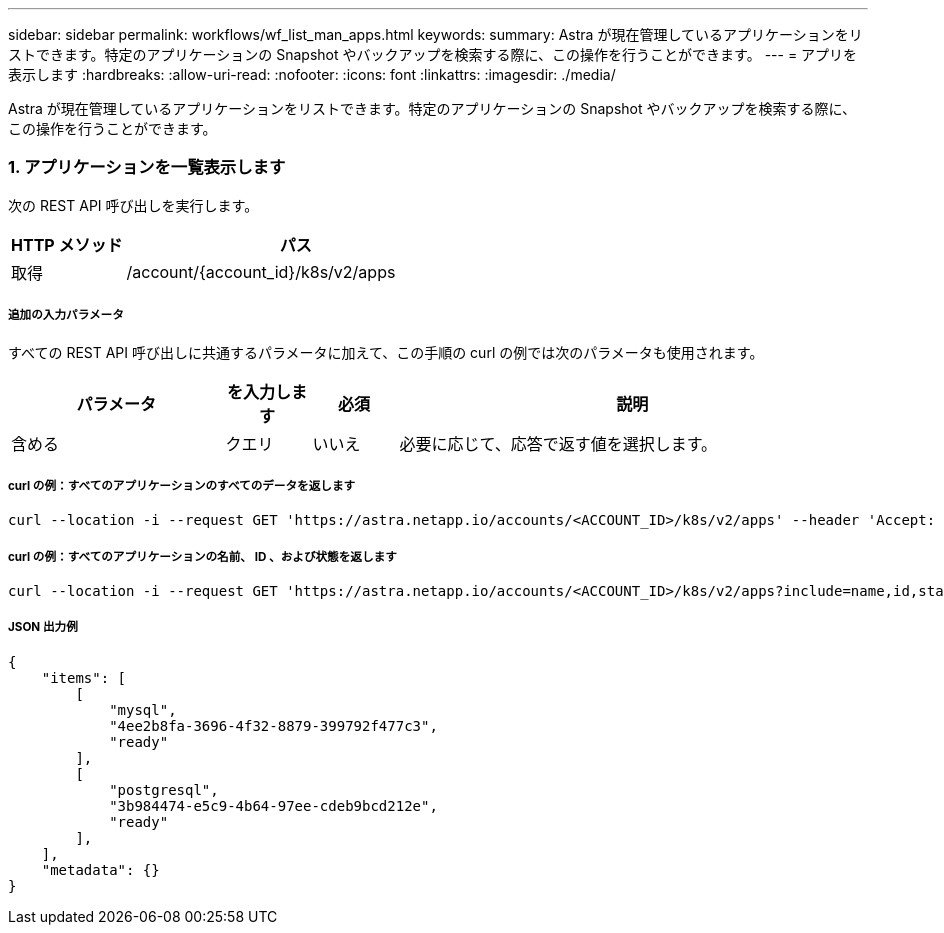---
sidebar: sidebar 
permalink: workflows/wf_list_man_apps.html 
keywords:  
summary: Astra が現在管理しているアプリケーションをリストできます。特定のアプリケーションの Snapshot やバックアップを検索する際に、この操作を行うことができます。 
---
= アプリを表示します
:hardbreaks:
:allow-uri-read: 
:nofooter: 
:icons: font
:linkattrs: 
:imagesdir: ./media/


[role="lead"]
Astra が現在管理しているアプリケーションをリストできます。特定のアプリケーションの Snapshot やバックアップを検索する際に、この操作を行うことができます。



=== 1. アプリケーションを一覧表示します

次の REST API 呼び出しを実行します。

[cols="25,75"]
|===
| HTTP メソッド | パス 


| 取得 | /account/{account_id}/k8s/v2/apps 
|===


===== 追加の入力パラメータ

すべての REST API 呼び出しに共通するパラメータに加えて、この手順の curl の例では次のパラメータも使用されます。

[cols="25,10,10,55"]
|===
| パラメータ | を入力します | 必須 | 説明 


| 含める | クエリ | いいえ | 必要に応じて、応答で返す値を選択します。 
|===


===== curl の例：すべてのアプリケーションのすべてのデータを返します

[source, curl]
----
curl --location -i --request GET 'https://astra.netapp.io/accounts/<ACCOUNT_ID>/k8s/v2/apps' --header 'Accept: */*' --header 'Authorization: Bearer <API_TOKEN>'
----


===== curl の例：すべてのアプリケーションの名前、 ID 、および状態を返します

[source, curl]
----
curl --location -i --request GET 'https://astra.netapp.io/accounts/<ACCOUNT_ID>/k8s/v2/apps?include=name,id,state' --header 'Accept: */*' --header 'Authorization: Bearer <API_TOKEN>'
----


===== JSON 出力例

[source, json]
----
{
    "items": [
        [
            "mysql",
            "4ee2b8fa-3696-4f32-8879-399792f477c3",
            "ready"
        ],
        [
            "postgresql",
            "3b984474-e5c9-4b64-97ee-cdeb9bcd212e",
            "ready"
        ],
    ],
    "metadata": {}
}
----